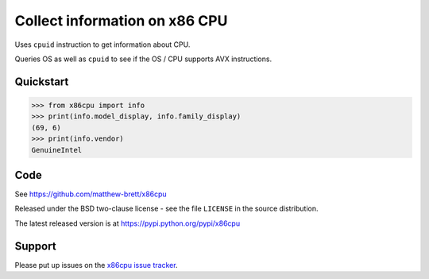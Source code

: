 ##############################
Collect information on x86 CPU
##############################

Uses ``cpuid`` instruction to get information about CPU.

Queries OS as well as ``cpuid`` to see if the OS / CPU supports AVX
instructions.

**********
Quickstart
**********

>>> from x86cpu import info
>>> print(info.model_display, info.family_display)
(69, 6)
>>> print(info.vendor)
GenuineIntel

****
Code
****

See https://github.com/matthew-brett/x86cpu

Released under the BSD two-clause license - see the file ``LICENSE`` in the
source distribution.

The latest released version is at https://pypi.python.org/pypi/x86cpu

*******
Support
*******

Please put up issues on the `x86cpu issue tracker
<https://github.com/matthew-brett/x86cpu/issues>`_.
